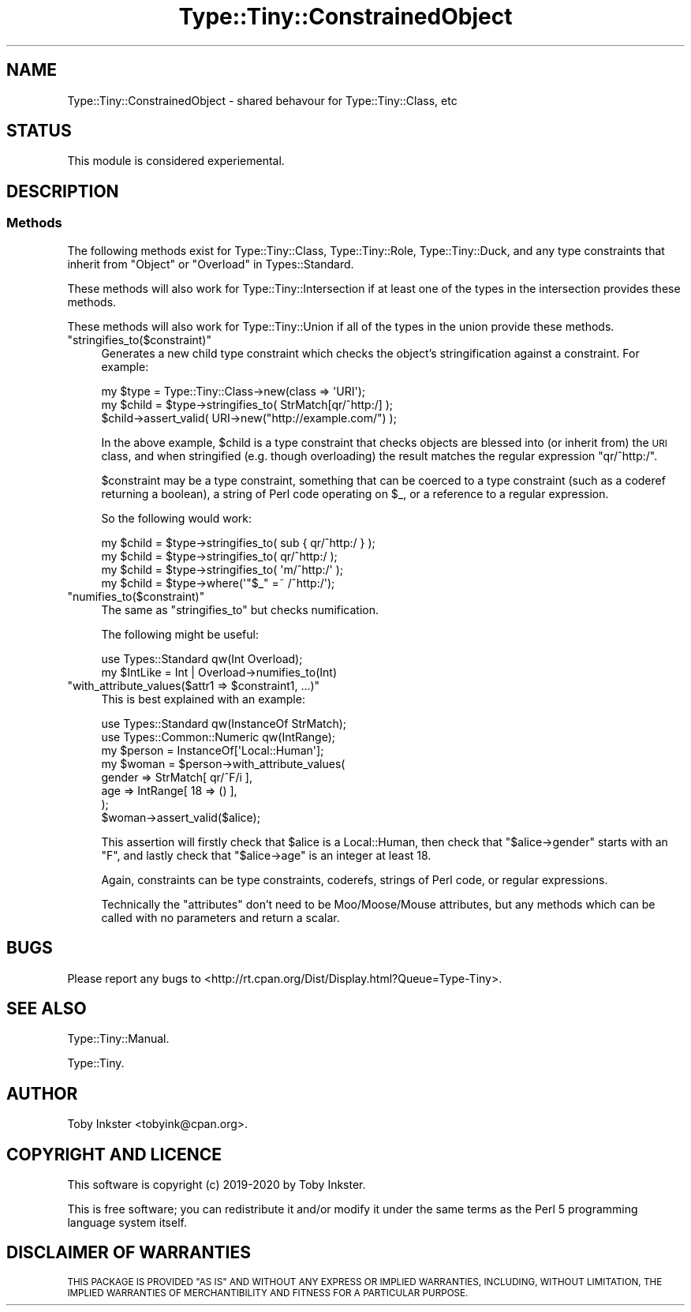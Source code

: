 .\" Automatically generated by Pod::Man 4.09 (Pod::Simple 3.35)
.\"
.\" Standard preamble:
.\" ========================================================================
.de Sp \" Vertical space (when we can't use .PP)
.if t .sp .5v
.if n .sp
..
.de Vb \" Begin verbatim text
.ft CW
.nf
.ne \\$1
..
.de Ve \" End verbatim text
.ft R
.fi
..
.\" Set up some character translations and predefined strings.  \*(-- will
.\" give an unbreakable dash, \*(PI will give pi, \*(L" will give a left
.\" double quote, and \*(R" will give a right double quote.  \*(C+ will
.\" give a nicer C++.  Capital omega is used to do unbreakable dashes and
.\" therefore won't be available.  \*(C` and \*(C' expand to `' in nroff,
.\" nothing in troff, for use with C<>.
.tr \(*W-
.ds C+ C\v'-.1v'\h'-1p'\s-2+\h'-1p'+\s0\v'.1v'\h'-1p'
.ie n \{\
.    ds -- \(*W-
.    ds PI pi
.    if (\n(.H=4u)&(1m=24u) .ds -- \(*W\h'-12u'\(*W\h'-12u'-\" diablo 10 pitch
.    if (\n(.H=4u)&(1m=20u) .ds -- \(*W\h'-12u'\(*W\h'-8u'-\"  diablo 12 pitch
.    ds L" ""
.    ds R" ""
.    ds C` ""
.    ds C' ""
'br\}
.el\{\
.    ds -- \|\(em\|
.    ds PI \(*p
.    ds L" ``
.    ds R" ''
.    ds C`
.    ds C'
'br\}
.\"
.\" Escape single quotes in literal strings from groff's Unicode transform.
.ie \n(.g .ds Aq \(aq
.el       .ds Aq '
.\"
.\" If the F register is >0, we'll generate index entries on stderr for
.\" titles (.TH), headers (.SH), subsections (.SS), items (.Ip), and index
.\" entries marked with X<> in POD.  Of course, you'll have to process the
.\" output yourself in some meaningful fashion.
.\"
.\" Avoid warning from groff about undefined register 'F'.
.de IX
..
.if !\nF .nr F 0
.if \nF>0 \{\
.    de IX
.    tm Index:\\$1\t\\n%\t"\\$2"
..
.    if !\nF==2 \{\
.        nr % 0
.        nr F 2
.    \}
.\}
.\" ========================================================================
.\"
.IX Title "Type::Tiny::ConstrainedObject 3pm"
.TH Type::Tiny::ConstrainedObject 3pm "2020-05-01" "perl v5.26.1" "User Contributed Perl Documentation"
.\" For nroff, turn off justification.  Always turn off hyphenation; it makes
.\" way too many mistakes in technical documents.
.if n .ad l
.nh
.SH "NAME"
Type::Tiny::ConstrainedObject \- shared behavour for Type::Tiny::Class, etc
.SH "STATUS"
.IX Header "STATUS"
This module is considered experiemental.
.SH "DESCRIPTION"
.IX Header "DESCRIPTION"
.SS "Methods"
.IX Subsection "Methods"
The following methods exist for Type::Tiny::Class, Type::Tiny::Role,
Type::Tiny::Duck, and any type constraints that inherit from
\&\f(CW\*(C`Object\*(C'\fR or \f(CW\*(C`Overload\*(C'\fR in Types::Standard.
.PP
These methods will also work for Type::Tiny::Intersection if at least
one of the types in the intersection provides these methods.
.PP
These methods will also work for Type::Tiny::Union if all of the types
in the union provide these methods.
.ie n .IP """stringifies_to($constraint)""" 4
.el .IP "\f(CWstringifies_to($constraint)\fR" 4
.IX Item "stringifies_to($constraint)"
Generates a new child type constraint which checks the object's
stringification against a constraint. For example:
.Sp
.Vb 2
\&   my $type  = Type::Tiny::Class\->new(class => \*(AqURI\*(Aq);
\&   my $child = $type\->stringifies_to( StrMatch[qr/^http:/] );
\&   
\&   $child\->assert_valid( URI\->new("http://example.com/") );
.Ve
.Sp
In the above example, \f(CW$child\fR is a type constraint that
checks objects are blessed into (or inherit from) the \s-1URI\s0 class,
and when stringified (e.g. though overloading) the result
matches the regular expression \f(CW\*(C`qr/^http:/\*(C'\fR.
.Sp
\&\f(CW$constraint\fR may be a type constraint, something that
can be coerced to a type constraint (such as a coderef returning
a boolean), a string of Perl code operating on \f(CW$_\fR, or
a reference to a regular expression.
.Sp
So the following would work:
.Sp
.Vb 3
\&   my $child = $type\->stringifies_to( sub { qr/^http:/ } );
\&   my $child = $type\->stringifies_to(       qr/^http:/   );
\&   my $child = $type\->stringifies_to(       \*(Aqm/^http:/\*(Aq  );
\&   
\&   my $child = $type\->where(\*(Aq"$_" =~ /^http:/\*(Aq);
.Ve
.ie n .IP """numifies_to($constraint)""" 4
.el .IP "\f(CWnumifies_to($constraint)\fR" 4
.IX Item "numifies_to($constraint)"
The same as \f(CW\*(C`stringifies_to\*(C'\fR but checks numification.
.Sp
The following might be useful:
.Sp
.Vb 2
\&   use Types::Standard qw(Int Overload);
\&   my $IntLike = Int | Overload\->numifies_to(Int)
.Ve
.ie n .IP """with_attribute_values($attr1 => $constraint1, ...)""" 4
.el .IP "\f(CWwith_attribute_values($attr1 => $constraint1, ...)\fR" 4
.IX Item "with_attribute_values($attr1 => $constraint1, ...)"
This is best explained with an example:
.Sp
.Vb 2
\&   use Types::Standard qw(InstanceOf StrMatch);
\&   use Types::Common::Numeric qw(IntRange);
\&   
\&   my $person = InstanceOf[\*(AqLocal::Human\*(Aq];
\&   my $woman  = $person\->with_attribute_values(
\&      gender   => StrMatch[ qr/^F/i  ],
\&      age      => IntRange[ 18 => () ],
\&   );
\&   
\&   $woman\->assert_valid($alice);
.Ve
.Sp
This assertion will firstly check that \f(CW$alice\fR is a
Local::Human, then check that \f(CW\*(C`$alice\->gender\*(C'\fR starts
with an \*(L"F\*(R", and lastly check that \f(CW\*(C`$alice\->age\*(C'\fR is
an integer at least 18.
.Sp
Again, constraints can be type constraints, coderefs,
strings of Perl code, or regular expressions.
.Sp
Technically the \*(L"attributes\*(R" don't need to be Moo/Moose/Mouse
attributes, but any methods which can be called with no
parameters and return a scalar.
.SH "BUGS"
.IX Header "BUGS"
Please report any bugs to
<http://rt.cpan.org/Dist/Display.html?Queue=Type\-Tiny>.
.SH "SEE ALSO"
.IX Header "SEE ALSO"
Type::Tiny::Manual.
.PP
Type::Tiny.
.SH "AUTHOR"
.IX Header "AUTHOR"
Toby Inkster <tobyink@cpan.org>.
.SH "COPYRIGHT AND LICENCE"
.IX Header "COPYRIGHT AND LICENCE"
This software is copyright (c) 2019\-2020 by Toby Inkster.
.PP
This is free software; you can redistribute it and/or modify it under
the same terms as the Perl 5 programming language system itself.
.SH "DISCLAIMER OF WARRANTIES"
.IX Header "DISCLAIMER OF WARRANTIES"
\&\s-1THIS PACKAGE IS PROVIDED \*(L"AS IS\*(R" AND WITHOUT ANY EXPRESS OR IMPLIED
WARRANTIES, INCLUDING, WITHOUT LIMITATION, THE IMPLIED WARRANTIES OF
MERCHANTIBILITY AND FITNESS FOR A PARTICULAR PURPOSE.\s0
